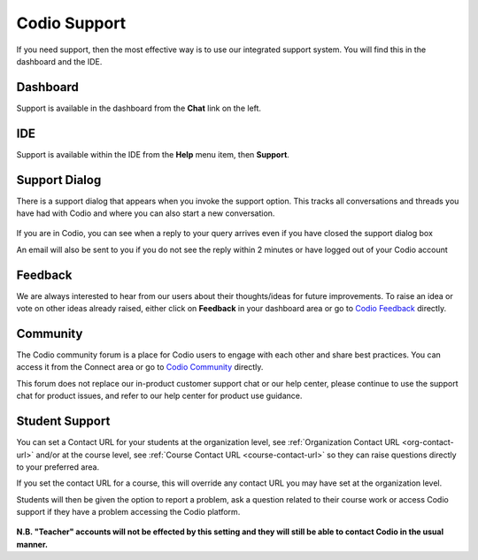 .. meta::
   :description: Codio Support

.. _codio-support:

Codio Support
=============

If you need support, then the most effective way is to use our integrated support system. You will find this in the dashboard and the IDE.

Dashboard
*********
Support is available in the dashboard from the **Chat** link on the left.

IDE
***

Support is available within the IDE from the **Help** menu item, then **Support**.

Support Dialog
**************
There is a support dialog that appears when you invoke the support option. This tracks all conversations and threads you have had with Codio and where you can also start a new conversation.

  .. image:: /img/intercomstart.png
     :alt: Intercom Start


If you are in Codio, you can see when a reply to your query arrives even if you have closed the support dialog box

.. image:: /img/intercomnotification.png
     :alt: Intercom Notification

An email will also be sent to you if you do not see the reply within 2 minutes or have logged out of your Codio account

Feedback
********

We are always interested to hear from our users about their thoughts/ideas for future improvements. To raise an idea or vote on other ideas already raised, either click on **Feedback** in your dashboard area or go to `Codio Feedback <https://feedback.codio.com>`_ directly.

  .. image:: /img/codiofeedback.png
     :alt: Feedback

Community
*********

The Codio community forum is a place for Codio users to engage with each other and share best practices. You can access it from the Connect area or go to `Codio Community <https://community.codio.com/>`_ directly.

This forum does not replace our in-product customer support chat or our help center, please continue to use the support chat for product issues, and refer to our help center for product use guidance.

Student Support
***************
You can set a Contact URL for your students at the organization level, see :ref:`Organization Contact URL <org-contact-url>` and/or at the course level, see :ref:`Course Contact URL <course-contact-url>` so they can raise questions directly to your preferred area.

If you set the contact URL for a course, this will override any contact URL you may have set at the organization level.

Students will then be given the option to report a problem, ask a question related to their course work or access Codio support if they have a problem accessing the Codio platform.

  .. image:: /img/manage_organization/studentoptions.png
     :alt: Student options



**N.B. "Teacher" accounts will not be effected by this setting and they will still be able to contact Codio in the usual manner.**



